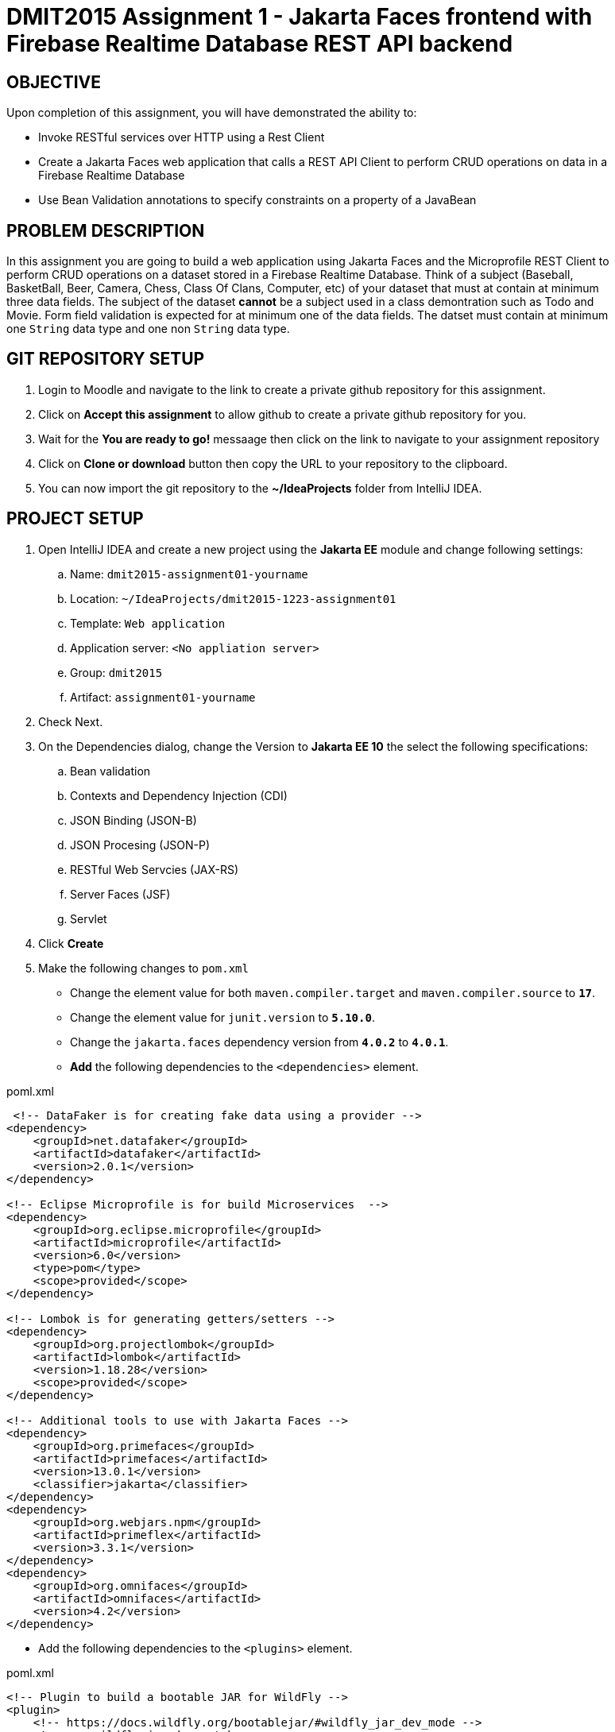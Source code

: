 = DMIT2015 Assignment 1 - Jakarta Faces frontend with Firebase Realtime Database REST API backend
:source-highlighter: rouge
:max-width: 90%

== OBJECTIVE
Upon completion of this assignment, you will have demonstrated the ability to:

- Invoke RESTful services over HTTP using a Rest Client
- Create a Jakarta Faces web application that calls a REST API Client to perform CRUD operations on data in a Firebase Realtime Database
- Use Bean Validation annotations to specify constraints on a property of a JavaBean

== PROBLEM DESCRIPTION
In this assignment you are going to build a web application using Jakarta Faces and the Microprofile REST Client to perform CRUD operations on a dataset stored in a Firebase Realtime Database.
Think of a subject (Baseball, BasketBall, Beer, Camera, Chess, Class Of Clans, Computer, etc) of your dataset that must at contain at minimum three data fields. 
The subject of the dataset *cannot* be a subject used in a class demontration such as Todo and Movie.
Form field validation is expected for at minimum one of the data fields.
The datset must contain at minimum one `String` data type and one non `String` data type.

== GIT REPOSITORY SETUP
. Login to Moodle and navigate to the link to create a private github repository for this assignment.
. Click on *Accept this assignment* to allow github to create a private github repository for you.
. Wait for the *You are ready to go!* messaage then click on the link to navigate to your assignment repository
. Click on *Clone or download* button then copy the URL to your repository to the clipboard.
. You can now import the git repository to the *~/IdeaProjects* folder from IntelliJ IDEA.

== PROJECT SETUP
. Open IntelliJ IDEA and create a new project using the *Jakarta EE* module and change following settings:
 .. Name: `dmit2015-assignment01-yourname`
 .. Location: `~/IdeaProjects/dmit2015-1223-assignment01`
 .. Template: `Web application`
 .. Application server: `<No appliation server>`  
 .. Group: `dmit2015`
 .. Artifact: `assignment01-yourname`
. Check Next.
. On the Dependencies dialog, change the Version to *Jakarta EE 10* the select the following specifications:
.. Bean validation
.. Contexts and Dependency Injection (CDI)
.. JSON Binding (JSON-B)
.. JSON Procesing (JSON-P)
.. RESTful Web Servcies (JAX-RS)
.. Server Faces (JSF)
.. Servlet
. Click *Create* 
. Make the following changes to `pom.xml`
* Change the element value for both `maven.compiler.target` and `maven.compiler.source` to `*17*`.
* Change the element value for `junit.version` to `*5.10.0*`.
* Change the `jakarta.faces` dependency version from `*4.0.2*` to `*4.0.1*`.

* *Add* the following dependencies to the `<dependencies>` element.
    
poml.xml
[source, xml]
----
 <!-- DataFaker is for creating fake data using a provider -->
<dependency>
    <groupId>net.datafaker</groupId>
    <artifactId>datafaker</artifactId>
    <version>2.0.1</version>
</dependency>

<!-- Eclipse Microprofile is for build Microservices  -->
<dependency>
    <groupId>org.eclipse.microprofile</groupId>
    <artifactId>microprofile</artifactId>
    <version>6.0</version>
    <type>pom</type>
    <scope>provided</scope>
</dependency>

<!-- Lombok is for generating getters/setters -->
<dependency>
    <groupId>org.projectlombok</groupId>
    <artifactId>lombok</artifactId>
    <version>1.18.28</version>
    <scope>provided</scope>
</dependency>

<!-- Additional tools to use with Jakarta Faces -->
<dependency>
    <groupId>org.primefaces</groupId>
    <artifactId>primefaces</artifactId>
    <version>13.0.1</version>
    <classifier>jakarta</classifier>
</dependency>
<dependency>
    <groupId>org.webjars.npm</groupId>
    <artifactId>primeflex</artifactId>
    <version>3.3.1</version>
</dependency>
<dependency>
    <groupId>org.omnifaces</groupId>
    <artifactId>omnifaces</artifactId>
    <version>4.2</version>
</dependency>

----

* Add the following dependencies to the `<plugins>` element.

poml.xml
[source, xml]
----
<!-- Plugin to build a bootable JAR for WildFly -->
<plugin>
    <!-- https://docs.wildfly.org/bootablejar/#wildfly_jar_dev_mode -->
    <!-- mvn wildfly-jar:dev-watch -->
    <groupId>org.wildfly.plugins</groupId>
    <artifactId>wildfly-jar-maven-plugin</artifactId>
    <version>10.0.0.Final</version>
    <configuration>
        <feature-pack-location>wildfly@maven(org.jboss.universe:community-universe)#29.0.1.Final</feature-pack-location>
        <layers>
            <!-- https://docs.wildfly.org/29/Bootable_Guide.html#wildfly_layers -->
            <layer>cloud-server</layer>
            <layer>jsf</layer>
            <layer>microprofile-config</layer>
            <layer>microprofile-rest-client</layer>
        </layers>
        <excluded-layers>
            <layer>deployment-scanner</layer>
        </excluded-layers>
        <plugin-options>
            <jboss-fork-embedded>true</jboss-fork-embedded>
        </plugin-options>
        <!-- https://docs.wildfly.org/bootablejar/#wildfly_jar_enabling_debug -->
        <jvmArguments>
            <!-- https://www.jetbrains.com/help/idea/attaching-to-local-process.html#attach-to-local -->
            <!-- To attach a debugger to the running server from IntelliJ IDEA
                1. From the main menu, choose `Run | Attach to Process`
                2. IntelliJ IDEA will show the list of running local processes. Select the process with the `xxx-bootable.jar` name to attach to.
            -->
            <arg>-agentlib:jdwp=transport=dt_socket,address=8787,server=y,suspend=n</arg>
        </jvmArguments>
        <timeout>120</timeout>

    </configuration>
    <executions>
        <execution>
            <goals>
                <goal>package</goal>
            </goals>
        </execution>
    </executions>
</plugin>

----

[start=6]
 . Create the following Java packages and classes in your projects:
    .. `dmit2015.restclient` 
    .. `dmit2015.faces`
. In the `src/main/webapp/WEB-INF` folder, create a new directory named *faces-templates*.
. In the `src/main/webapp/WEB-INF/faces-templates` folder, create a file using the *DMIT2015 Faces Template* file template.
. Sign to https://console.firebase.google.com/[Firebase Console] and create a new project named *dmit2015-yourname* 
.. Create a new Firebase Realtime Database that start in *test mode*

== Live reload (re-deploy) your WildFly application
The `wildfly-jar-maven-plugin` plugin you added to pom.xml can used to live reload (re-deploy) your application each time you save a file.
To build and run your application, open a Terminal windows in IntelliJ and type:
[source]
----
mvn wildfly-jar:dev-watch
----
The goal `dev-watch` is blocking. When done, type Ctrl-C in the console to stop the process.

== REQUIREMENTS
. In the `/src/main/webapp` folder of your project, create a new Faces page named *index.xhtml* using the file template *DMIT2015 Faces Composition Page* then modify the content to include a description of the assignment and an image of you.
Images must be stored in the `src/main/webapp/resources/img` folder of your project (you will need to create the `img` folder).
You can display image from a Faces page using the PrimeFaces `p:graphicImage` tag as shown next for a file name `me.png` that is stored in the `src/main/webapp/resources/images` folder.
+
[source, html]
----
<div class="ui-card">
    <h2>About Me</h2>
    <p:graphicImage value="#{resource['img/me.png']}" alt="Picture of me" />
</div>
----
+
. Create a new file using the file template *DMIT2015 Firebase REST API Http Client* and modify the code to test endpoints to:
.. Create a new data
.. Get all data
.. Get a single data record by name/key
.. Update data record by name/key
.. Delete data record by name/key

. Create and code a Faces web page and its supporting Java classes to allow the user to enter values for three different form fields and add the data to the Firebase Realtime Database. 
Required form field validation is expected for at minimum one of the form fields.
You can use the file template *DMIT2015 Firebase REST API Faces CRUD Create View* to create the Faces backing bean class.
You can use the file template *DMIT2015 Faces CRUD Create Page* to create the Faces web page.
Add a button to generate data for at minium one of fields using the *Data Faker* library.
Add a button to clear all form fields.

. Create and code a Faces web page and its supporting Java classes to allow the user to view data in your Firebase Realtime Database.
You can use the file template *DMIT2015 Firebase REST API Faces CRUD List View* to create the Faces backing bean class.
You can use the file template *DMIT2015 Faces Document CRUD List Page* to create the Faces web page.

. Create and code a Faces web page and its supporting Java classes to allow the user to edit data in your Firebase Realtime Database.
You can use the file template *DMIT2015 Firebase REST API Faces CRUD Edit View* to create the Faces backing bean class.
You can use the file template *DMIT2015 Faces CRUD Edit Page* to create the Faces web page.

. Create and code a Faces web page and its supporting Java classes to allow the user to delete data from your Firebase Realtime Database.
You can use the file template *DMIT2015 Firebase REST API Faces CRUD Delete View* to create the Faces backing bean class.
You can use the file template *DMIT2015 Faces CRUD Delete Page* to create the Faces web page.

. Create and code a Faces web page and its supporting Java classes to allow the user to view details on selected data in your Firebase Realtime Database.
You can use the file template *DMIT2015 Firebase REST API Faces CRUD Details View* to create the Faces backing bean class.
You can use the file template *DMIT2015 Faces CRUD Details Page* to create the Faces web page.

. Modify `src/main/webapp/WEB-INF/faces-templates/layout.xhtml` and add menuitem to the Faces web pages you created.

. Create a bootable JAR file of your assignment and upload the JAR file to Moodle. Do 

== CODING REQUIREMENTS
* Firebase Realtime Database must at minimum *three* document(record) with meaningful data (*10%* deduction if you do not follow this requirement)
* Do *NOT* reuse the instructor's demo project from this term or previous terms as your assigment project (*100%* deduction for re-submitting instructor work)
* You *MUST* demo your assigment in person to your instructor (*50%* deduction if you do not demo in person)

== MARKING GUIDE

[cols="4,1"]
|===
| Demonstration Requirement | Marks

| Demonstrate your Http Request on the Firebase REST API.
| 1

| Demonstrate functional Faces home page that contains a description of the assignment and a image of yourself.
| 1

| Demonstrate functional Faces web page to add new data to the Firebase Realtime Database.
Use the Firebase Console to verify data has been added to Firebase Realtime Database.

Demonstrate form field input validation and the button to clear all form fields.

Demonstrate generating data for at least one of the form fields using DataFaker.

| 3

| Demonstrate functional Faces web page with list of all data in the Firebase Realtime Database.
Use the Firebase Console to verify Faces web page content matches data in Firebase Realtime Database.
| 1

| Demonstrate functional Faces web page for editing and updating data in the Firebase Realtime Database.
Use the Firebase Console to verify data has been updated in Firebase Realtime Database.
| 1

| Demonstrate functional Faces web page for deleting selected data in the Firebase Realtime Database.
Use the Firebase Console to verify data has been deleted in Firebase Realtime Database.
| 1

| Demonstrate functional Faces web page for view all fields of the selected data in the Firebase Realtime Database.
| 1

| Submitted bootable JAR file runs without errors and all pages are functional.
| 1


|===


== SUBMISSION/DEMONSTRATION REQUIREMENTS
* Commit and push your project to your git repository before the due date.
* Demonstrate in person or through MS Teams the demonstration requirements on the first class after the due date.

== Resources
* https://www.jetbrains.com/help/idea/http-client-in-product-code-editor.html[IntelliJ IDEA HTTP Client]
* https://www.jetbrains.com/help/idea/exploring-http-syntax.html[IntelliJ IDEA HTTP request syntax]
* https://github.com/eclipse/microprofile-rest-client[Rest Client for MicroProfile GitHub]
* https://download.eclipse.org/microprofile/microprofile-rest-client-3.0/microprofile-rest-client-spec-3.0.html[Rest Client for MicroProfile Specification]
* https://www.primefaces.org/showcase[PrimeFaces Showcase]
* https://www.datafaker.net[Datafaker]
* https://jakarta.ee/specifications/faces/4.0/jakarta-faces-4.0.html[Jakarta Server Faces Specification Documeent]
* https://eclipse-ee4j.github.io/jakartaee-tutorial/#introduction-to-facelets[Introduction to Facelets]
* https://eclipse-ee4j.github.io/jakartaee-tutorial/#expression-language[Expression Language]
